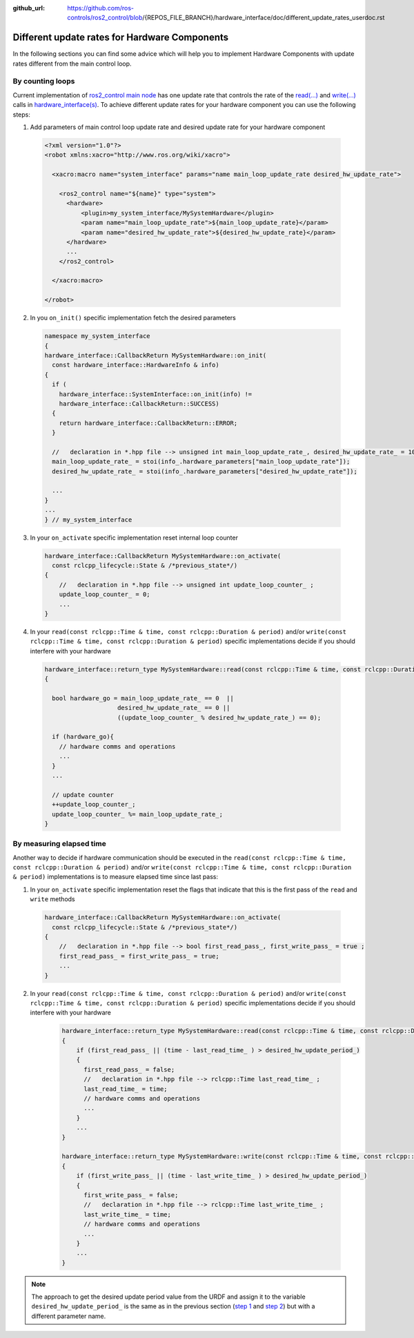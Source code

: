 :github_url: https://github.com/ros-controls/ros2_control/blob/{REPOS_FILE_BRANCH}/hardware_interface/doc/different_update_rates_userdoc.rst

.. _different_update_rates_userdoc:

Different update rates for Hardware Components
===============================================================================

In the following sections you can find some advice which will help you to implement Hardware
Components with update rates different from the main control loop.

By counting loops
-------------------------------------------------------------------------------

Current implementation of
`ros2_control main node <https://github.com/ros-controls/ros2_control/blob/{REPOS_FILE_BRANCH}/controller_manager/src/ros2_control_node.cpp>`_
has one update rate that controls the rate of the
`read(...) <https://github.com/ros-controls/ros2_control/blob/0bdcd414c7ab8091f3e1b8d9b73a91c778388e82/hardware_interface/include/hardware_interface/system_interface.hpp#L175>`_
and `write(...) <https://github.com/ros-controls/ros2_control/blob/fe462926416d527d1da163bc3eabd02ee1de9be9/hardware_interface/include/hardware_interface/system_interface.hpp#L178>`_
calls in `hardware_interface(s) <https://github.com/ros-controls/ros2_control/blob/{REPOS_FILE_BRANCH}/hardware_interface/include/hardware_interface/system_interface.hpp>`_.
To achieve different update rates for your hardware component you can use the following steps:

.. _step-1:

1. Add parameters of main control loop update rate and desired update rate for your hardware component

  .. code:: xml

    <?xml version="1.0"?>
    <robot xmlns:xacro="http://www.ros.org/wiki/xacro">

      <xacro:macro name="system_interface" params="name main_loop_update_rate desired_hw_update_rate">

        <ros2_control name="${name}" type="system">
          <hardware>
              <plugin>my_system_interface/MySystemHardware</plugin>
              <param name="main_loop_update_rate">${main_loop_update_rate}</param>
              <param name="desired_hw_update_rate">${desired_hw_update_rate}</param>
          </hardware>
          ...
        </ros2_control>

      </xacro:macro>

    </robot>

.. _step-2:

2. In you ``on_init()`` specific implementation fetch the desired parameters

  .. code:: cpp

    namespace my_system_interface
    {
    hardware_interface::CallbackReturn MySystemHardware::on_init(
      const hardware_interface::HardwareInfo & info)
    {
      if (
        hardware_interface::SystemInterface::on_init(info) !=
        hardware_interface::CallbackReturn::SUCCESS)
      {
        return hardware_interface::CallbackReturn::ERROR;
      }

      //   declaration in *.hpp file --> unsigned int main_loop_update_rate_, desired_hw_update_rate_ = 100 ;
      main_loop_update_rate_ = stoi(info_.hardware_parameters["main_loop_update_rate"]);
      desired_hw_update_rate_ = stoi(info_.hardware_parameters["desired_hw_update_rate"]);

      ...
    }
    ...
    } // my_system_interface

3. In your ``on_activate`` specific implementation reset internal loop counter

  .. code:: cpp

    hardware_interface::CallbackReturn MySystemHardware::on_activate(
      const rclcpp_lifecycle::State & /*previous_state*/)
    {
        //   declaration in *.hpp file --> unsigned int update_loop_counter_ ;
        update_loop_counter_ = 0;
        ...
    }

4. In your ``read(const rclcpp::Time & time, const rclcpp::Duration & period)``
   and/or ``write(const rclcpp::Time & time, const rclcpp::Duration & period)``
   specific implementations decide if you should interfere with your hardware

  .. code:: cpp

    hardware_interface::return_type MySystemHardware::read(const rclcpp::Time & time, const rclcpp::Duration & period)
    {

      bool hardware_go = main_loop_update_rate_ == 0  ||
                        desired_hw_update_rate_ == 0 ||
                        ((update_loop_counter_ % desired_hw_update_rate_) == 0);

      if (hardware_go){
        // hardware comms and operations
        ...
      }
      ...

      // update counter
      ++update_loop_counter_;
      update_loop_counter_ %= main_loop_update_rate_;
    }

By measuring elapsed time
-------------------------------------------------------------------------------

Another way to decide if hardware communication should be executed in the
``read(const rclcpp::Time & time, const rclcpp::Duration & period)`` and/or
``write(const rclcpp::Time & time, const rclcpp::Duration & period)``
implementations is to measure elapsed time since last pass:

1. In your ``on_activate`` specific implementation reset the flags that indicate
   that this is the first pass of the ``read`` and ``write`` methods

  .. code:: cpp

    hardware_interface::CallbackReturn MySystemHardware::on_activate(
      const rclcpp_lifecycle::State & /*previous_state*/)
    {
        //   declaration in *.hpp file --> bool first_read_pass_, first_write_pass_ = true ;
        first_read_pass_ = first_write_pass_ = true;
        ...
    }

2. In your ``read(const rclcpp::Time & time, const rclcpp::Duration & period)``
   and/or ``write(const rclcpp::Time & time, const rclcpp::Duration & period)``
   specific implementations decide if you should interfere with your hardware

    .. code:: cpp

      hardware_interface::return_type MySystemHardware::read(const rclcpp::Time & time, const rclcpp::Duration & period)
      {
          if (first_read_pass_ || (time - last_read_time_ ) > desired_hw_update_period_)
          {
            first_read_pass_ = false;
            //   declaration in *.hpp file --> rclcpp::Time last_read_time_ ;
            last_read_time_ = time;
            // hardware comms and operations
            ...
          }
          ...
      }

      hardware_interface::return_type MySystemHardware::write(const rclcpp::Time & time, const rclcpp::Duration & period)
      {
          if (first_write_pass_ || (time - last_write_time_ ) > desired_hw_update_period_)
          {
            first_write_pass_ = false;
            //   declaration in *.hpp file --> rclcpp::Time last_write_time_ ;
            last_write_time_ = time;
            // hardware comms and operations
            ...
          }
          ...
      }

.. note::

  The approach to get the desired update period value from the URDF and assign it to the variable
  ``desired_hw_update_period_`` is the same as in the previous section (|step-1|_ and |step-2|_) but
  with a different parameter name.

.. |step-1| replace:: step 1
.. |step-2| replace:: step 2
